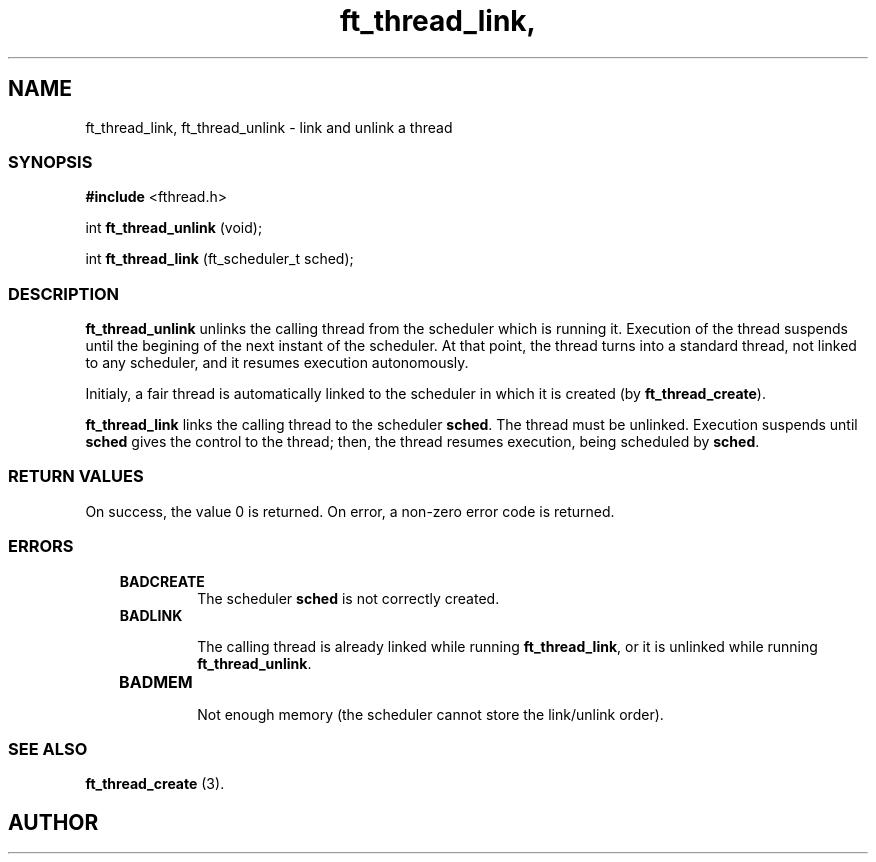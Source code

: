 .if t .wh -1.3i ^B
.nr ^l \n(.l
.ad b
'\"	# Start an argument description
.de AP
.ie !"\\$4"" .TP \\$4
.el \{\
.   ie !"\\$2"" .TP \\n()Cu
.   el          .TP 15
.\}
.ta \\n()Au \\n()Bu
.ie !"\\$3"" \{\
\&\\$1	\\fI\\$2\\fP	(\\$3)
.\".b
.\}
.el \{\
.br
.ie !"\\$2"" \{\
\&\\$1	\\fI\\$2\\fP
.\}
.el \{\
\&\\fI\\$1\\fP
.\}
.\}
..
.de BS
.br
.mk ^y
.nr ^b 1u
.if n .nf
.if n .ti 0
.if n \l'\\n(.lu\(ul'
.if n .fi
..
'\"	# BE - end boxed text (draw box now)
.de BE
.nf
.ti 0
.mk ^t
.ie n \l'\\n(^lu\(ul'
.el \{\
.\"	Draw four-sided box normally, but don't draw top of
.\"	box if the box started on an earlier page.
.ie !\\n(^b-1 \{\
\h'-1.5n'\L'|\\n(^yu-1v'\l'\\n(^lu+3n\(ul'\L'\\n(^tu+1v-\\n(^yu'\l'|0u-1.5n\(ul'
.\}
.el \}\
\h'-1.5n'\L'|\\n(^yu-1v'\h'\\n(^lu+3n'\L'\\n(^tu+1v-\\n(^yu'\l'|0u-1.5n\(ul'
.\}
.\}
.fi
.br
.nr ^b 0
..
'\"	# VS - start vertical sidebar
'\"	# ^Y = starting y location
'\"	# ^v = 1 (for troff;  for nroff this doesn't matter)
..
.TH ft_thread_link, 1
.SH NAME
ft_thread_link, ft_thread_unlink \- link and unlink a thread
.SS SYNOPSIS

.Sp
.nf
\fB#include\fR <fthread.h>

int \fBft_thread_unlink\fR (void);

int \fBft_thread_link\fR   (ft_scheduler_t sched);

.Sp
.fi
.SS DESCRIPTION


\fBft_thread_unlink\fR unlinks the calling thread from the
scheduler which is running it.  Execution of the thread suspends until
the begining of the next instant of the scheduler. At that point, the
thread turns into a standard thread, not linked to any scheduler,
and it resumes execution autonomously.

Initialy, a fair thread is automatically linked to the scheduler in
which it is created (by \fBft_thread_create\fR).

\fBft_thread_link\fR links the calling thread to the scheduler \fBsched\fR.
The thread must be unlinked. Execution suspends until \fBsched\fR gives the
control to the thread; then, the thread resumes execution, being
scheduled by \fBsched\fR.

.SS RETURN VALUES

On success, the value 0 is returned. On error, a non-zero error code is returned.
.SS ERRORS


.RS 3
.TP
\&\fBBADCREATE\fR 
The scheduler \fBsched\fR is not correctly created.
.RE


.RS 3
.TP
\&\fBBADLINK\fR 

The calling thread is already linked while running
\fBft_thread_link\fR, or it is unlinked while running \fBft_thread_unlink\fR.

.RE


.RS 3
.TP
\&\fBBADMEM\fR 

Not enough memory (the scheduler cannot store the link/unlink order).

.RE

.SS SEE ALSO

\fBft_thread_create\fR (3).

.SH AUTHOR


